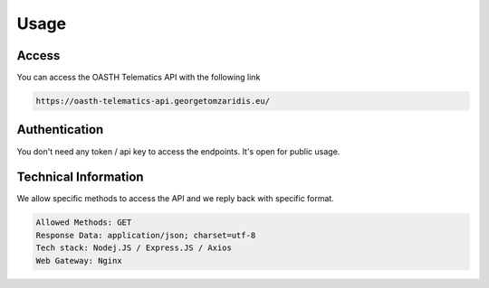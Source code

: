 Usage
=====

.. _installation:

Access
------------

You can access the OASTH Telematics API with the following link

.. code-block:: console

   https://oasth-telematics-api.georgetomzaridis.eu/

Authentication
----------------

You don't need any token / api key to access the endpoints. It's open for public usage.

Technical Information
------------

We allow specific methods to access the API and we reply back with specific format.

.. code-block:: console

   Allowed Methods: GET
   Response Data: application/json; charset=utf-8
   Tech stack: Nodej.JS / Express.JS / Axios
   Web Gateway: Nginx

